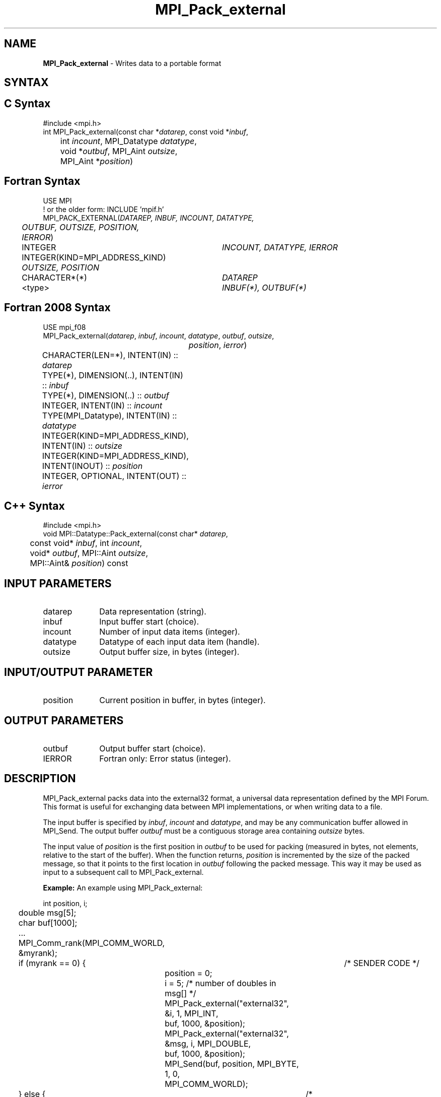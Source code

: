 .\" -*- nroff -*-
.\" Copyright 2013 Los Alamos National Security, LLC. All rights reserved.
.\" Copyright 2010 Cisco Systems, Inc.  All rights reserved.
.\" Copyright 2006-2008 Sun Microsystems, Inc.
.\" Copyright (c) 1996 Thinking Machines Corporation
.\" $COPYRIGHT$
.TH MPI_Pack_external 3 "Aug 26, 2020" "4.0.5" "Open MPI"

.SH NAME
\fBMPI_Pack_external\fP \- Writes data to a portable format

.SH SYNTAX
.ft R

.SH C Syntax
.nf
#include <mpi.h>
int MPI_Pack_external(const char *\fIdatarep\fP, const void *\fIinbuf\fP,
	int \fIincount\fP, MPI_Datatype\fI datatype\fP,
	void *\fIoutbuf\fP, MPI_Aint \fIoutsize\fP,
	MPI_Aint *\fIposition\fP)

.fi
.SH Fortran Syntax
.nf
USE MPI
! or the older form: INCLUDE 'mpif.h'
MPI_PACK_EXTERNAL(\fIDATAREP, INBUF, INCOUNT, DATATYPE,
	OUTBUF, OUTSIZE, POSITION, IERROR\fP)

	INTEGER		\fIINCOUNT, DATATYPE, IERROR\fP
	INTEGER(KIND=MPI_ADDRESS_KIND) \fIOUTSIZE, POSITION\fP
	CHARACTER*(*)	\fIDATAREP\fP
	<type>		\fIINBUF(*), OUTBUF(*)\fP

.fi
.SH Fortran 2008 Syntax
.nf
USE mpi_f08
MPI_Pack_external(\fIdatarep\fP, \fIinbuf\fP, \fIincount\fP, \fIdatatype\fP, \fIoutbuf\fP, \fIoutsize\fP,
		\fIposition\fP, \fIierror\fP)
	CHARACTER(LEN=*), INTENT(IN) :: \fIdatarep\fP
	TYPE(*), DIMENSION(..), INTENT(IN) :: \fIinbuf\fP
	TYPE(*), DIMENSION(..) :: \fIoutbuf\fP
	INTEGER, INTENT(IN) :: \fIincount\fP
	TYPE(MPI_Datatype), INTENT(IN) :: \fIdatatype\fP
	INTEGER(KIND=MPI_ADDRESS_KIND), INTENT(IN) :: \fIoutsize\fP
	INTEGER(KIND=MPI_ADDRESS_KIND), INTENT(INOUT) :: \fIposition\fP
	INTEGER, OPTIONAL, INTENT(OUT) :: \fIierror\fP

.fi
.SH C++ Syntax
.nf
#include <mpi.h>
void MPI::Datatype::Pack_external(const char* \fIdatarep\fP,
	const void* \fIinbuf\fP, int \fIincount\fP,
	void* \fIoutbuf\fP, MPI::Aint \fIoutsize\fP,
	MPI::Aint& \fIposition\fP) const

.fi
.SH INPUT PARAMETERS
.ft R
.TP 1i
datarep
Data representation (string).
.ft R
.TP 1i
inbuf
Input buffer start (choice).
.TP 1i
incount
Number of input data items (integer).
.TP 1i
datatype
Datatype of each input data item (handle).
.TP 1i
outsize
Output buffer size, in bytes (integer).

.SH INPUT/OUTPUT PARAMETER
.ft R
.TP 1i
position
Current position in buffer, in bytes (integer).

.SH OUTPUT PARAMETERS
.ft R
.TP 1i
outbuf
Output buffer start (choice).
.TP 1i
IERROR
Fortran only: Error status (integer).

.SH DESCRIPTION
.ft R
MPI_Pack_external packs data into the external32 format, a universal
data representation defined by the MPI Forum. This format is useful
for exchanging data between MPI implementations, or when writing data
to a file.
.sp
The input buffer is specified by \fIinbuf\fP, \fIincount\fP and
\fIdatatype\fP, and may be any communication buffer allowed in
MPI_Send. The output buffer \fIoutbuf\fP must be a contiguous storage
area containing \fIoutsize\fP bytes.
.sp
The input value of \fIposition\fP is the first position in
\fIoutbuf\fP to be used for packing (measured in bytes, not elements,
relative to the start of the buffer). When the function returns,
\fIposition\fP is incremented by the size of the packed message, so
that it points to the first location in \fIoutbuf\fP following the
packed message. This way it may be used as input to a subsequent call
to MPI_Pack_external.
.sp

\fBExample:\fP An example using MPI_Pack_external:
.sp
.nf
	int position, i;
	double msg[5];
	char buf[1000];

	\&...

	MPI_Comm_rank(MPI_COMM_WORLD, &myrank);
	if (myrank == 0) {	/* SENDER CODE */
		position = 0;
		i = 5; /* number of doubles in msg[] */
		MPI_Pack_external("external32", &i, 1, MPI_INT,
		    buf, 1000, &position);
		MPI_Pack_external("external32", &msg, i, MPI_DOUBLE,
		    buf, 1000, &position);
		MPI_Send(buf, position, MPI_BYTE, 1, 0,
		    MPI_COMM_WORLD);
	} else {		/* RECEIVER CODE */
		MPI_Recv(buf, 1, MPI_BYTE, 0, 0, MPI_COMM_WORLD,
		    MPI_STATUS_IGNORE);
		MPI_Unpack_external("external32", buf, 1000,
		    MPI_INT, &i, 1, &position);
		MPI_Unpack_external("external32", buf, 1000,
		    MPI_DOUBLE, &msg, i, &position);
	}

.fi
.SH NOTES
.ft R
The \fIdatarep\fP argument specifies the data format. The only valid
value in the current version of MPI is "external32". The argument is
provided for future extensibility.
.sp
To understand the behavior of pack and unpack, it is convenient to
think of the data part of a message as being the sequence obtained by
concatenating the successive values sent in that message. The pack
operation stores this sequence in the buffer space, as if sending the
message to that buffer. The unpack operation retrieves this sequence
from buffer space, as if receiving a message from that buffer. (It is
helpful to think of internal Fortran files or sscanf in C for a
similar function.)
.sp
Several messages can be successively packed into one packing
unit. This is effected by several successive related calls to
MPI_Pack_external, where the first call provides \fIposition\fP=0,
and each successive call inputs the value of \fIposition\fP that was
output by the previous call, along with the same values for
\fIoutbuf\fP and \fIoutcount\fP. This packing unit now contains the
equivalent information that would have been stored in a message by one
send call with a send buffer that is the "concatenation" of the
individual send buffers.
.sp
A packing unit can be sent using type MPI_BYTE. Any point-to-point
or collective communication function can be used to move the sequence
of bytes that forms the packing unit from one process to another. This
packing unit can now be received using any receive operation, with any
datatype. (The type-matching rules are relaxed for messages sent with
type MPI_BYTE.)
.sp
A packing unit can be unpacked into several successive messages. This
is effected by several successive related calls to
MPI_Unpack_external, where the first call provides \fIposition\fP=0,
and each successive call inputs the value of position that was output
by the previous call, and the same values for \fIinbuf\fP and
\fIinsize\fP.
.sp
The concatenation of two packing units is not necessarily a packing
unit; nor is a substring of a packing unit necessarily a packing
unit. Thus, one cannot concatenate two packing units and then unpack
the result as one packing unit; nor can one unpack a substring of a
packing unit as a separate packing unit. Each packing unit that was
created by a related sequence of pack calls must be unpacked as a unit
by a sequence of related unpack calls.

.SH ERRORS
.ft R
Almost all MPI routines return an error value; C routines as
the value of the function and Fortran routines in the last argument. C++
functions do not return errors. If the default error handler is set to
MPI::ERRORS_THROW_EXCEPTIONS, then on error the C++ exception mechanism
will be used to throw an MPI::Exception object.
.sp
Before the error value is returned, the current MPI error handler is
called. By default, this error handler aborts the MPI job, except for
I/O function errors. The error handler may be changed with
MPI_Comm_set_errhandler; the predefined error handler MPI_ERRORS_RETURN
may be used to cause error values to be returned. Note that MPI does not
guarantee that an MPI program can continue past an error.
.sp
See the MPI man page for a full list of MPI error codes.

.SH SEE ALSO
.ft R
.nf
MPI_Pack_external_size
MPI_Send
MPI_Unpack_external
sscanf(3C)

